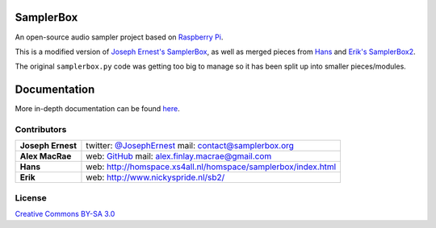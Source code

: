 SamplerBox
==========

An open-source audio sampler project based on `Raspberry Pi <https://www.raspberrypi.org/>`_.

This is a modified version of `Joseph Ernest's SamplerBox <https://github.com/josephernest/SamplerBox>`_,
as well as merged pieces from `Hans <http://homspace.xs4all.nl/homspace/samplerbox/index.html>`_ and
`Erik's SamplerBox2 <http://www.nickyspride.nl/sb2/>`_.

The original ``samplerbox.py`` code was getting too big to manage so it has been split up into
smaller pieces/modules.

.. image:: http://gget.it/flurexml/1.jpg
    :target: https://www.youtube.com/watch?v=yz7GZ8YOjTw
    :align: center

.. image:: http://img.youtube.com/vi/-JsubgWiJeg/sddefault.jpg
    :target: https://www.youtube.com/watch?v=-JsubgWiJeg
    :align: center

Documentation
=============

More in-depth documentation can be found `here <http://samplerbox.readthedocs.io/>`_.

Contributors
------------

+------------------+----------------------------------------------------------------------------------------------------------------------------------------+
|**Joseph Ernest** |twitter: `@JosephErnest <http:/twitter.com/JosephErnest>`_ mail: `contact@samplerbox.org <mailto:contact@samplerbox.org>`_              |
+------------------+----------------------------------------------------------------------------------------------------------------------------------------+
|**Alex MacRae**   |web: `GitHub <https://github.com/alexmacrae/SamplerBox>`_ mail: `alex.finlay.macrae@gmail.com <mailto:alex.finlay.macrae@gmail.com>`_   |
+------------------+----------------------------------------------------------------------------------------------------------------------------------------+
|**Hans**          |web: http://homspace.xs4all.nl/homspace/samplerbox/index.html                                                                           |
+------------------+----------------------------------------------------------------------------------------------------------------------------------------+
|**Erik**          |web: http://www.nickyspride.nl/sb2/                                                                                                     |
+------------------+----------------------------------------------------------------------------------------------------------------------------------------+


License
-------

`Creative Commons BY-SA 3.0 <http://creativecommons.org/licenses/by-sa/3.0>`_
